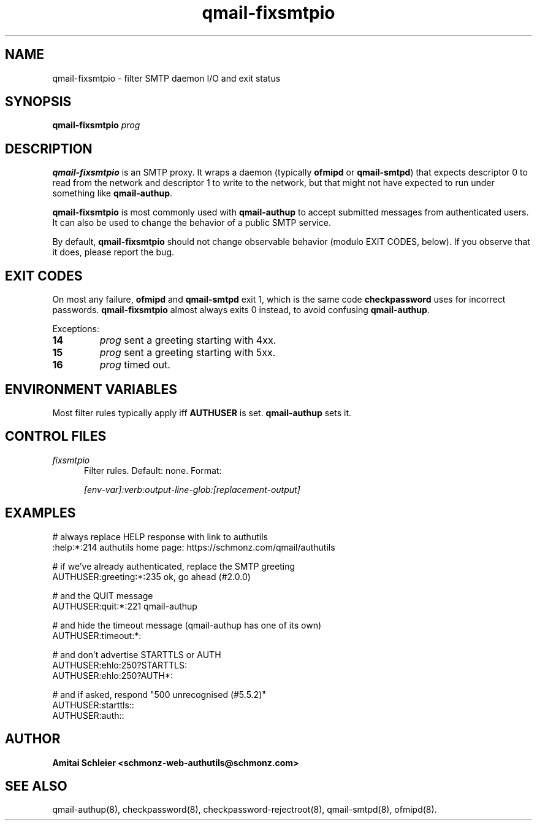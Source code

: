 .TH qmail-fixsmtpio 8
.SH NAME
qmail-fixsmtpio \- filter SMTP daemon I/O and exit status
.SH SYNOPSIS
.B qmail-fixsmtpio
.I prog
.SH DESCRIPTION
.B qmail-fixsmtpio
is an SMTP proxy.
It wraps a daemon (typically
.B ofmipd
or
.BR qmail-smtpd )
that expects descriptor 0 to read from the network
and descriptor 1 to write to the network, but
that might not have expected to run under something like
.BR qmail-authup .

.B qmail-fixsmtpio
is most commonly used with
.B qmail-authup
to accept submitted messages from authenticated users.
It can also be used to change the behavior of a public SMTP service.

By default,
.B qmail-fixsmtpio
should not change observable behavior (modulo EXIT CODES, below).
If you observe that it does, please report the bug.
.SH "EXIT CODES"
On most any failure,
.B ofmipd
and
.B qmail-smtpd
exit 1, which is the same code
.B checkpassword
uses for incorrect passwords.
.B qmail-fixsmtpio
almost always exits 0 instead, to avoid confusing
.BR qmail-authup .

Exceptions:
.TP
.B 14
.I prog
sent a greeting starting with 4xx.
.TP
.B 15
.I prog
sent a greeting starting with 5xx.
.TP
.B 16
.I prog
timed out.

.SH "ENVIRONMENT VARIABLES"
Most filter rules typically apply iff
.B AUTHUSER
is set.
.B qmail-authup
sets it.

.SH "CONTROL FILES"
.TP 5
.I fixsmtpio
Filter rules.
Default: none.
Format:

.I [env-var]:verb:output-line-glob:[replacement-output]
.SH "EXAMPLES"
.EX
 # always replace HELP response with link to authutils
 :help:*:214 authutils home page: https://schmonz.com/qmail/authutils

 # if we've already authenticated, replace the SMTP greeting
 AUTHUSER:greeting:*:235 ok, go ahead (#2.0.0)

 # and the QUIT message
 AUTHUSER:quit:*:221 qmail-authup

 # and hide the timeout message (qmail-authup has one of its own)
 AUTHUSER:timeout:*:

 # and don't advertise STARTTLS or AUTH
 AUTHUSER:ehlo:250?STARTTLS:
 AUTHUSER:ehlo:250?AUTH*:

 # and if asked, respond "500 unrecognised (#5.5.2)"
 AUTHUSER:starttls::
 AUTHUSER:auth::
.EE

.SH "AUTHOR"
.B Amitai Schleier <schmonz-web-authutils@schmonz.com>
.SH "SEE ALSO"
qmail-authup(8),
checkpassword(8),
checkpassword-rejectroot(8),
qmail-smtpd(8),
ofmipd(8).
